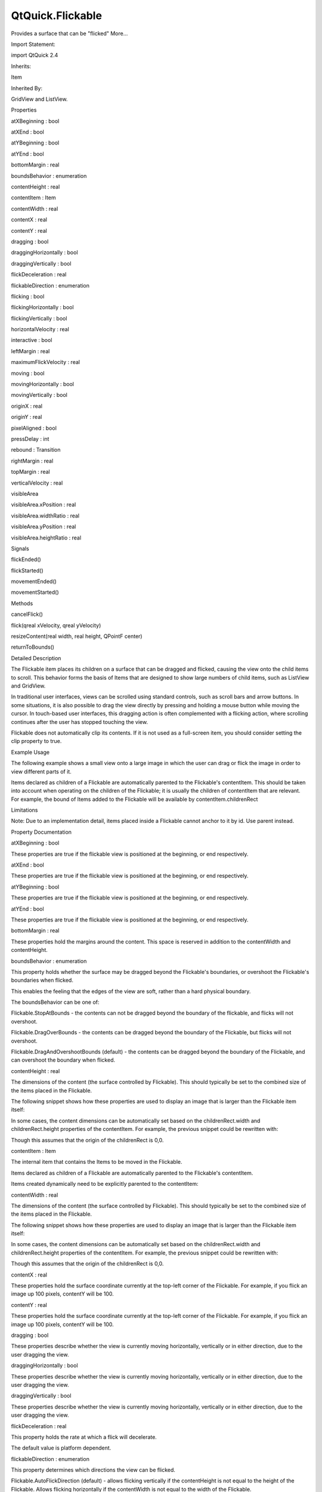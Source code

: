 QtQuick.Flickable
=================

.. raw:: html

   <p>

Provides a surface that can be "flicked" More...

.. raw:: html

   </p>

.. raw:: html

   <!-- @@@Flickable -->

.. raw:: html

   <table class="alignedsummary">

.. raw:: html

   <tr>

.. raw:: html

   <td class="memItemLeft rightAlign topAlign">

Import Statement:

.. raw:: html

   </td>

.. raw:: html

   <td class="memItemRight bottomAlign">

import QtQuick 2.4

.. raw:: html

   </td>

.. raw:: html

   </tr>

.. raw:: html

   <tr>

.. raw:: html

   <td class="memItemLeft rightAlign topAlign">

Inherits:

.. raw:: html

   </td>

.. raw:: html

   <td class="memItemRight bottomAlign">

.. raw:: html

   <p>

Item

.. raw:: html

   </p>

.. raw:: html

   </td>

.. raw:: html

   </tr>

.. raw:: html

   <tr>

.. raw:: html

   <td class="memItemLeft rightAlign topAlign">

Inherited By:

.. raw:: html

   </td>

.. raw:: html

   <td class="memItemRight bottomAlign">

.. raw:: html

   <p>

GridView and ListView.

.. raw:: html

   </p>

.. raw:: html

   </td>

.. raw:: html

   </tr>

.. raw:: html

   </table>

.. raw:: html

   <ul>

.. raw:: html

   </ul>

.. raw:: html

   <h2 id="properties">

Properties

.. raw:: html

   </h2>

.. raw:: html

   <ul>

.. raw:: html

   <li class="fn">

atXBeginning : bool

.. raw:: html

   </li>

.. raw:: html

   <li class="fn">

atXEnd : bool

.. raw:: html

   </li>

.. raw:: html

   <li class="fn">

atYBeginning : bool

.. raw:: html

   </li>

.. raw:: html

   <li class="fn">

atYEnd : bool

.. raw:: html

   </li>

.. raw:: html

   <li class="fn">

bottomMargin : real

.. raw:: html

   </li>

.. raw:: html

   <li class="fn">

boundsBehavior : enumeration

.. raw:: html

   </li>

.. raw:: html

   <li class="fn">

contentHeight : real

.. raw:: html

   </li>

.. raw:: html

   <li class="fn">

contentItem : Item

.. raw:: html

   </li>

.. raw:: html

   <li class="fn">

contentWidth : real

.. raw:: html

   </li>

.. raw:: html

   <li class="fn">

contentX : real

.. raw:: html

   </li>

.. raw:: html

   <li class="fn">

contentY : real

.. raw:: html

   </li>

.. raw:: html

   <li class="fn">

dragging : bool

.. raw:: html

   </li>

.. raw:: html

   <li class="fn">

draggingHorizontally : bool

.. raw:: html

   </li>

.. raw:: html

   <li class="fn">

draggingVertically : bool

.. raw:: html

   </li>

.. raw:: html

   <li class="fn">

flickDeceleration : real

.. raw:: html

   </li>

.. raw:: html

   <li class="fn">

flickableDirection : enumeration

.. raw:: html

   </li>

.. raw:: html

   <li class="fn">

flicking : bool

.. raw:: html

   </li>

.. raw:: html

   <li class="fn">

flickingHorizontally : bool

.. raw:: html

   </li>

.. raw:: html

   <li class="fn">

flickingVertically : bool

.. raw:: html

   </li>

.. raw:: html

   <li class="fn">

horizontalVelocity : real

.. raw:: html

   </li>

.. raw:: html

   <li class="fn">

interactive : bool

.. raw:: html

   </li>

.. raw:: html

   <li class="fn">

leftMargin : real

.. raw:: html

   </li>

.. raw:: html

   <li class="fn">

maximumFlickVelocity : real

.. raw:: html

   </li>

.. raw:: html

   <li class="fn">

moving : bool

.. raw:: html

   </li>

.. raw:: html

   <li class="fn">

movingHorizontally : bool

.. raw:: html

   </li>

.. raw:: html

   <li class="fn">

movingVertically : bool

.. raw:: html

   </li>

.. raw:: html

   <li class="fn">

originX : real

.. raw:: html

   </li>

.. raw:: html

   <li class="fn">

originY : real

.. raw:: html

   </li>

.. raw:: html

   <li class="fn">

pixelAligned : bool

.. raw:: html

   </li>

.. raw:: html

   <li class="fn">

pressDelay : int

.. raw:: html

   </li>

.. raw:: html

   <li class="fn">

rebound : Transition

.. raw:: html

   </li>

.. raw:: html

   <li class="fn">

rightMargin : real

.. raw:: html

   </li>

.. raw:: html

   <li class="fn">

topMargin : real

.. raw:: html

   </li>

.. raw:: html

   <li class="fn">

verticalVelocity : real

.. raw:: html

   </li>

.. raw:: html

   <li class="fn">

visibleArea

.. raw:: html

   <ul>

.. raw:: html

   <li class="fn">

visibleArea.xPosition : real

.. raw:: html

   </li>

.. raw:: html

   <li class="fn">

visibleArea.widthRatio : real

.. raw:: html

   </li>

.. raw:: html

   <li class="fn">

visibleArea.yPosition : real

.. raw:: html

   </li>

.. raw:: html

   <li class="fn">

visibleArea.heightRatio : real

.. raw:: html

   </li>

.. raw:: html

   </ul>

.. raw:: html

   </li>

.. raw:: html

   </ul>

.. raw:: html

   <h2 id="signals">

Signals

.. raw:: html

   </h2>

.. raw:: html

   <ul>

.. raw:: html

   <li class="fn">

flickEnded()

.. raw:: html

   </li>

.. raw:: html

   <li class="fn">

flickStarted()

.. raw:: html

   </li>

.. raw:: html

   <li class="fn">

movementEnded()

.. raw:: html

   </li>

.. raw:: html

   <li class="fn">

movementStarted()

.. raw:: html

   </li>

.. raw:: html

   </ul>

.. raw:: html

   <h2 id="methods">

Methods

.. raw:: html

   </h2>

.. raw:: html

   <ul>

.. raw:: html

   <li class="fn">

cancelFlick()

.. raw:: html

   </li>

.. raw:: html

   <li class="fn">

flick(qreal xVelocity, qreal yVelocity)

.. raw:: html

   </li>

.. raw:: html

   <li class="fn">

resizeContent(real width, real height, QPointF center)

.. raw:: html

   </li>

.. raw:: html

   <li class="fn">

returnToBounds()

.. raw:: html

   </li>

.. raw:: html

   </ul>

.. raw:: html

   <!-- $$$Flickable-description -->

.. raw:: html

   <h2 id="details">

Detailed Description

.. raw:: html

   </h2>

.. raw:: html

   </p>

.. raw:: html

   <p>

The Flickable item places its children on a surface that can be dragged
and flicked, causing the view onto the child items to scroll. This
behavior forms the basis of Items that are designed to show large
numbers of child items, such as ListView and GridView.

.. raw:: html

   </p>

.. raw:: html

   <p>

In traditional user interfaces, views can be scrolled using standard
controls, such as scroll bars and arrow buttons. In some situations, it
is also possible to drag the view directly by pressing and holding a
mouse button while moving the cursor. In touch-based user interfaces,
this dragging action is often complemented with a flicking action, where
scrolling continues after the user has stopped touching the view.

.. raw:: html

   </p>

.. raw:: html

   <p>

Flickable does not automatically clip its contents. If it is not used as
a full-screen item, you should consider setting the clip property to
true.

.. raw:: html

   </p>

.. raw:: html

   <h2 id="example-usage">

Example Usage

.. raw:: html

   </h2>

.. raw:: html

   <p>

.. raw:: html

   </p>

.. raw:: html

   <p>

The following example shows a small view onto a large image in which the
user can drag or flick the image in order to view different parts of it.

.. raw:: html

   </p>

.. raw:: html

   <pre class="qml">import QtQuick 2.0
   <span class="type"><a href="index.html">Flickable</a></span> {
   <span class="name">width</span>: <span class="number">200</span>; <span class="name">height</span>: <span class="number">200</span>
   <span class="name">contentWidth</span>: <span class="name">image</span>.<span class="name">width</span>; <span class="name">contentHeight</span>: <span class="name">image</span>.<span class="name">height</span>
   <span class="type"><a href="QtQuick.Image.md">Image</a></span> { <span class="name">id</span>: <span class="name">image</span>; <span class="name">source</span>: <span class="string">&quot;bigImage.png&quot;</span> }
   }</pre>

.. raw:: html

   <p>

Items declared as children of a Flickable are automatically parented to
the Flickable's contentItem. This should be taken into account when
operating on the children of the Flickable; it is usually the children
of contentItem that are relevant. For example, the bound of Items added
to the Flickable will be available by contentItem.childrenRect

.. raw:: html

   </p>

.. raw:: html

   <h2 id="limitations">

Limitations

.. raw:: html

   </h2>

.. raw:: html

   <p>

Note: Due to an implementation detail, items placed inside a Flickable
cannot anchor to it by id. Use parent instead.

.. raw:: html

   </p>

.. raw:: html

   <!-- @@@Flickable -->

.. raw:: html

   <h2>

Property Documentation

.. raw:: html

   </h2>

.. raw:: html

   <!-- $$$atXBeginning -->

.. raw:: html

   <table class="qmlname">

.. raw:: html

   <tr valign="top" id="atXBeginning-prop">

.. raw:: html

   <td class="tblQmlPropNode">

.. raw:: html

   <p>

atXBeginning : bool

.. raw:: html

   </p>

.. raw:: html

   </td>

.. raw:: html

   </tr>

.. raw:: html

   </table>

.. raw:: html

   <p>

These properties are true if the flickable view is positioned at the
beginning, or end respectively.

.. raw:: html

   </p>

.. raw:: html

   <!-- @@@atXBeginning -->

.. raw:: html

   <table class="qmlname">

.. raw:: html

   <tr valign="top" id="atXEnd-prop">

.. raw:: html

   <td class="tblQmlPropNode">

.. raw:: html

   <p>

atXEnd : bool

.. raw:: html

   </p>

.. raw:: html

   </td>

.. raw:: html

   </tr>

.. raw:: html

   </table>

.. raw:: html

   <p>

These properties are true if the flickable view is positioned at the
beginning, or end respectively.

.. raw:: html

   </p>

.. raw:: html

   <!-- @@@atXEnd -->

.. raw:: html

   <table class="qmlname">

.. raw:: html

   <tr valign="top" id="atYBeginning-prop">

.. raw:: html

   <td class="tblQmlPropNode">

.. raw:: html

   <p>

atYBeginning : bool

.. raw:: html

   </p>

.. raw:: html

   </td>

.. raw:: html

   </tr>

.. raw:: html

   </table>

.. raw:: html

   <p>

These properties are true if the flickable view is positioned at the
beginning, or end respectively.

.. raw:: html

   </p>

.. raw:: html

   <!-- @@@atYBeginning -->

.. raw:: html

   <table class="qmlname">

.. raw:: html

   <tr valign="top" id="atYEnd-prop">

.. raw:: html

   <td class="tblQmlPropNode">

.. raw:: html

   <p>

atYEnd : bool

.. raw:: html

   </p>

.. raw:: html

   </td>

.. raw:: html

   </tr>

.. raw:: html

   </table>

.. raw:: html

   <p>

These properties are true if the flickable view is positioned at the
beginning, or end respectively.

.. raw:: html

   </p>

.. raw:: html

   <!-- @@@atYEnd -->

.. raw:: html

   <table class="qmlname">

.. raw:: html

   <tr valign="top" id="bottomMargin-prop">

.. raw:: html

   <td class="tblQmlPropNode">

.. raw:: html

   <p>

bottomMargin : real

.. raw:: html

   </p>

.. raw:: html

   </td>

.. raw:: html

   </tr>

.. raw:: html

   </table>

.. raw:: html

   <p>

These properties hold the margins around the content. This space is
reserved in addition to the contentWidth and contentHeight.

.. raw:: html

   </p>

.. raw:: html

   <!-- @@@bottomMargin -->

.. raw:: html

   <table class="qmlname">

.. raw:: html

   <tr valign="top" id="boundsBehavior-prop">

.. raw:: html

   <td class="tblQmlPropNode">

.. raw:: html

   <p>

boundsBehavior : enumeration

.. raw:: html

   </p>

.. raw:: html

   </td>

.. raw:: html

   </tr>

.. raw:: html

   </table>

.. raw:: html

   <p>

This property holds whether the surface may be dragged beyond the
Flickable's boundaries, or overshoot the Flickable's boundaries when
flicked.

.. raw:: html

   </p>

.. raw:: html

   <p>

This enables the feeling that the edges of the view are soft, rather
than a hard physical boundary.

.. raw:: html

   </p>

.. raw:: html

   <p>

The boundsBehavior can be one of:

.. raw:: html

   </p>

.. raw:: html

   <ul>

.. raw:: html

   <li>

Flickable.StopAtBounds - the contents can not be dragged beyond the
boundary of the flickable, and flicks will not overshoot.

.. raw:: html

   </li>

.. raw:: html

   <li>

Flickable.DragOverBounds - the contents can be dragged beyond the
boundary of the Flickable, but flicks will not overshoot.

.. raw:: html

   </li>

.. raw:: html

   <li>

Flickable.DragAndOvershootBounds (default) - the contents can be dragged
beyond the boundary of the Flickable, and can overshoot the boundary
when flicked.

.. raw:: html

   </li>

.. raw:: html

   </ul>

.. raw:: html

   <!-- @@@boundsBehavior -->

.. raw:: html

   <table class="qmlname">

.. raw:: html

   <tr valign="top" id="contentHeight-prop">

.. raw:: html

   <td class="tblQmlPropNode">

.. raw:: html

   <p>

contentHeight : real

.. raw:: html

   </p>

.. raw:: html

   </td>

.. raw:: html

   </tr>

.. raw:: html

   </table>

.. raw:: html

   <p>

The dimensions of the content (the surface controlled by Flickable).
This should typically be set to the combined size of the items placed in
the Flickable.

.. raw:: html

   </p>

.. raw:: html

   <p>

The following snippet shows how these properties are used to display an
image that is larger than the Flickable item itself:

.. raw:: html

   </p>

.. raw:: html

   <pre class="qml">import QtQuick 2.0
   <span class="type"><a href="index.html">Flickable</a></span> {
   <span class="name">width</span>: <span class="number">200</span>; <span class="name">height</span>: <span class="number">200</span>
   <span class="name">contentWidth</span>: <span class="name">image</span>.<span class="name">width</span>; <span class="name">contentHeight</span>: <span class="name">image</span>.<span class="name">height</span>
   <span class="type"><a href="QtQuick.Image.md">Image</a></span> { <span class="name">id</span>: <span class="name">image</span>; <span class="name">source</span>: <span class="string">&quot;bigImage.png&quot;</span> }
   }</pre>

.. raw:: html

   <p>

In some cases, the content dimensions can be automatically set based on
the childrenRect.width and childrenRect.height properties of the
contentItem. For example, the previous snippet could be rewritten with:

.. raw:: html

   </p>

.. raw:: html

   <pre class="cpp">contentWidth: contentItem<span class="operator">.</span>childrenRect<span class="operator">.</span>width; contentHeight: contentItem<span class="operator">.</span>childrenRect<span class="operator">.</span>height</pre>

.. raw:: html

   <p>

Though this assumes that the origin of the childrenRect is 0,0.

.. raw:: html

   </p>

.. raw:: html

   <!-- @@@contentHeight -->

.. raw:: html

   <table class="qmlname">

.. raw:: html

   <tr valign="top" id="contentItem-prop">

.. raw:: html

   <td class="tblQmlPropNode">

.. raw:: html

   <p>

contentItem : Item

.. raw:: html

   </p>

.. raw:: html

   </td>

.. raw:: html

   </tr>

.. raw:: html

   </table>

.. raw:: html

   <p>

The internal item that contains the Items to be moved in the Flickable.

.. raw:: html

   </p>

.. raw:: html

   <p>

Items declared as children of a Flickable are automatically parented to
the Flickable's contentItem.

.. raw:: html

   </p>

.. raw:: html

   <p>

Items created dynamically need to be explicitly parented to the
contentItem:

.. raw:: html

   </p>

.. raw:: html

   <pre class="cpp">Flickable {
   id: myFlickable
   function addItem(file) {
   var component <span class="operator">=</span> <span class="type">Qt</span><span class="operator">.</span>createComponent(file)
   component<span class="operator">.</span>createObject(myFlickable<span class="operator">.</span>contentItem);
   }
   }</pre>

.. raw:: html

   <!-- @@@contentItem -->

.. raw:: html

   <table class="qmlname">

.. raw:: html

   <tr valign="top" id="contentWidth-prop">

.. raw:: html

   <td class="tblQmlPropNode">

.. raw:: html

   <p>

contentWidth : real

.. raw:: html

   </p>

.. raw:: html

   </td>

.. raw:: html

   </tr>

.. raw:: html

   </table>

.. raw:: html

   <p>

The dimensions of the content (the surface controlled by Flickable).
This should typically be set to the combined size of the items placed in
the Flickable.

.. raw:: html

   </p>

.. raw:: html

   <p>

The following snippet shows how these properties are used to display an
image that is larger than the Flickable item itself:

.. raw:: html

   </p>

.. raw:: html

   <pre class="qml">import QtQuick 2.0
   <span class="type"><a href="index.html">Flickable</a></span> {
   <span class="name">width</span>: <span class="number">200</span>; <span class="name">height</span>: <span class="number">200</span>
   <span class="name">contentWidth</span>: <span class="name">image</span>.<span class="name">width</span>; <span class="name">contentHeight</span>: <span class="name">image</span>.<span class="name">height</span>
   <span class="type"><a href="QtQuick.Image.md">Image</a></span> { <span class="name">id</span>: <span class="name">image</span>; <span class="name">source</span>: <span class="string">&quot;bigImage.png&quot;</span> }
   }</pre>

.. raw:: html

   <p>

In some cases, the content dimensions can be automatically set based on
the childrenRect.width and childrenRect.height properties of the
contentItem. For example, the previous snippet could be rewritten with:

.. raw:: html

   </p>

.. raw:: html

   <pre class="cpp">contentWidth: contentItem<span class="operator">.</span>childrenRect<span class="operator">.</span>width; contentHeight: contentItem<span class="operator">.</span>childrenRect<span class="operator">.</span>height</pre>

.. raw:: html

   <p>

Though this assumes that the origin of the childrenRect is 0,0.

.. raw:: html

   </p>

.. raw:: html

   <!-- @@@contentWidth -->

.. raw:: html

   <table class="qmlname">

.. raw:: html

   <tr valign="top" id="contentX-prop">

.. raw:: html

   <td class="tblQmlPropNode">

.. raw:: html

   <p>

contentX : real

.. raw:: html

   </p>

.. raw:: html

   </td>

.. raw:: html

   </tr>

.. raw:: html

   </table>

.. raw:: html

   <p>

These properties hold the surface coordinate currently at the top-left
corner of the Flickable. For example, if you flick an image up 100
pixels, contentY will be 100.

.. raw:: html

   </p>

.. raw:: html

   <!-- @@@contentX -->

.. raw:: html

   <table class="qmlname">

.. raw:: html

   <tr valign="top" id="contentY-prop">

.. raw:: html

   <td class="tblQmlPropNode">

.. raw:: html

   <p>

contentY : real

.. raw:: html

   </p>

.. raw:: html

   </td>

.. raw:: html

   </tr>

.. raw:: html

   </table>

.. raw:: html

   <p>

These properties hold the surface coordinate currently at the top-left
corner of the Flickable. For example, if you flick an image up 100
pixels, contentY will be 100.

.. raw:: html

   </p>

.. raw:: html

   <!-- @@@contentY -->

.. raw:: html

   <table class="qmlname">

.. raw:: html

   <tr valign="top" id="dragging-prop">

.. raw:: html

   <td class="tblQmlPropNode">

.. raw:: html

   <p>

dragging : bool

.. raw:: html

   </p>

.. raw:: html

   </td>

.. raw:: html

   </tr>

.. raw:: html

   </table>

.. raw:: html

   <p>

These properties describe whether the view is currently moving
horizontally, vertically or in either direction, due to the user
dragging the view.

.. raw:: html

   </p>

.. raw:: html

   <!-- @@@dragging -->

.. raw:: html

   <table class="qmlname">

.. raw:: html

   <tr valign="top" id="draggingHorizontally-prop">

.. raw:: html

   <td class="tblQmlPropNode">

.. raw:: html

   <p>

draggingHorizontally : bool

.. raw:: html

   </p>

.. raw:: html

   </td>

.. raw:: html

   </tr>

.. raw:: html

   </table>

.. raw:: html

   <p>

These properties describe whether the view is currently moving
horizontally, vertically or in either direction, due to the user
dragging the view.

.. raw:: html

   </p>

.. raw:: html

   <!-- @@@draggingHorizontally -->

.. raw:: html

   <table class="qmlname">

.. raw:: html

   <tr valign="top" id="draggingVertically-prop">

.. raw:: html

   <td class="tblQmlPropNode">

.. raw:: html

   <p>

draggingVertically : bool

.. raw:: html

   </p>

.. raw:: html

   </td>

.. raw:: html

   </tr>

.. raw:: html

   </table>

.. raw:: html

   <p>

These properties describe whether the view is currently moving
horizontally, vertically or in either direction, due to the user
dragging the view.

.. raw:: html

   </p>

.. raw:: html

   <!-- @@@draggingVertically -->

.. raw:: html

   <table class="qmlname">

.. raw:: html

   <tr valign="top" id="flickDeceleration-prop">

.. raw:: html

   <td class="tblQmlPropNode">

.. raw:: html

   <p>

flickDeceleration : real

.. raw:: html

   </p>

.. raw:: html

   </td>

.. raw:: html

   </tr>

.. raw:: html

   </table>

.. raw:: html

   <p>

This property holds the rate at which a flick will decelerate.

.. raw:: html

   </p>

.. raw:: html

   <p>

The default value is platform dependent.

.. raw:: html

   </p>

.. raw:: html

   <!-- @@@flickDeceleration -->

.. raw:: html

   <table class="qmlname">

.. raw:: html

   <tr valign="top" id="flickableDirection-prop">

.. raw:: html

   <td class="tblQmlPropNode">

.. raw:: html

   <p>

flickableDirection : enumeration

.. raw:: html

   </p>

.. raw:: html

   </td>

.. raw:: html

   </tr>

.. raw:: html

   </table>

.. raw:: html

   <p>

This property determines which directions the view can be flicked.

.. raw:: html

   </p>

.. raw:: html

   <ul>

.. raw:: html

   <li>

Flickable.AutoFlickDirection (default) - allows flicking vertically if
the contentHeight is not equal to the height of the Flickable. Allows
flicking horizontally if the contentWidth is not equal to the width of
the Flickable.

.. raw:: html

   </li>

.. raw:: html

   <li>

Flickable.HorizontalFlick - allows flicking horizontally.

.. raw:: html

   </li>

.. raw:: html

   <li>

Flickable.VerticalFlick - allows flicking vertically.

.. raw:: html

   </li>

.. raw:: html

   <li>

Flickable.HorizontalAndVerticalFlick - allows flicking in both
directions.

.. raw:: html

   </li>

.. raw:: html

   </ul>

.. raw:: html

   <!-- @@@flickableDirection -->

.. raw:: html

   <table class="qmlname">

.. raw:: html

   <tr valign="top" id="flicking-prop">

.. raw:: html

   <td class="tblQmlPropNode">

.. raw:: html

   <p>

flicking : bool

.. raw:: html

   </p>

.. raw:: html

   </td>

.. raw:: html

   </tr>

.. raw:: html

   </table>

.. raw:: html

   <p>

These properties describe whether the view is currently moving
horizontally, vertically or in either direction, due to the user
flicking the view.

.. raw:: html

   </p>

.. raw:: html

   <!-- @@@flicking -->

.. raw:: html

   <table class="qmlname">

.. raw:: html

   <tr valign="top" id="flickingHorizontally-prop">

.. raw:: html

   <td class="tblQmlPropNode">

.. raw:: html

   <p>

flickingHorizontally : bool

.. raw:: html

   </p>

.. raw:: html

   </td>

.. raw:: html

   </tr>

.. raw:: html

   </table>

.. raw:: html

   <p>

These properties describe whether the view is currently moving
horizontally, vertically or in either direction, due to the user
flicking the view.

.. raw:: html

   </p>

.. raw:: html

   <!-- @@@flickingHorizontally -->

.. raw:: html

   <table class="qmlname">

.. raw:: html

   <tr valign="top" id="flickingVertically-prop">

.. raw:: html

   <td class="tblQmlPropNode">

.. raw:: html

   <p>

flickingVertically : bool

.. raw:: html

   </p>

.. raw:: html

   </td>

.. raw:: html

   </tr>

.. raw:: html

   </table>

.. raw:: html

   <p>

These properties describe whether the view is currently moving
horizontally, vertically or in either direction, due to the user
flicking the view.

.. raw:: html

   </p>

.. raw:: html

   <!-- @@@flickingVertically -->

.. raw:: html

   <table class="qmlname">

.. raw:: html

   <tr valign="top" id="horizontalVelocity-prop">

.. raw:: html

   <td class="tblQmlPropNode">

.. raw:: html

   <p>

horizontalVelocity : real

.. raw:: html

   </p>

.. raw:: html

   </td>

.. raw:: html

   </tr>

.. raw:: html

   </table>

.. raw:: html

   <p>

The instantaneous velocity of movement along the x and y axes, in
pixels/sec.

.. raw:: html

   </p>

.. raw:: html

   <p>

The reported velocity is smoothed to avoid erratic output.

.. raw:: html

   </p>

.. raw:: html

   <p>

Note that for views with a large content size (more than 10 times the
view size), the velocity of the flick may exceed the velocity of the
touch in the case of multiple quick consecutive flicks. This allows the
user to flick faster through large content.

.. raw:: html

   </p>

.. raw:: html

   <!-- @@@horizontalVelocity -->

.. raw:: html

   <table class="qmlname">

.. raw:: html

   <tr valign="top" id="interactive-prop">

.. raw:: html

   <td class="tblQmlPropNode">

.. raw:: html

   <p>

interactive : bool

.. raw:: html

   </p>

.. raw:: html

   </td>

.. raw:: html

   </tr>

.. raw:: html

   </table>

.. raw:: html

   <p>

This property describes whether the user can interact with the
Flickable. A user cannot drag or flick a Flickable that is not
interactive.

.. raw:: html

   </p>

.. raw:: html

   <p>

By default, this property is true.

.. raw:: html

   </p>

.. raw:: html

   <p>

This property is useful for temporarily disabling flicking. This allows
special interaction with Flickable's children; for example, you might
want to freeze a flickable map while scrolling through a pop-up dialog
that is a child of the Flickable.

.. raw:: html

   </p>

.. raw:: html

   <!-- @@@interactive -->

.. raw:: html

   <table class="qmlname">

.. raw:: html

   <tr valign="top" id="leftMargin-prop">

.. raw:: html

   <td class="tblQmlPropNode">

.. raw:: html

   <p>

leftMargin : real

.. raw:: html

   </p>

.. raw:: html

   </td>

.. raw:: html

   </tr>

.. raw:: html

   </table>

.. raw:: html

   <p>

These properties hold the margins around the content. This space is
reserved in addition to the contentWidth and contentHeight.

.. raw:: html

   </p>

.. raw:: html

   <!-- @@@leftMargin -->

.. raw:: html

   <table class="qmlname">

.. raw:: html

   <tr valign="top" id="maximumFlickVelocity-prop">

.. raw:: html

   <td class="tblQmlPropNode">

.. raw:: html

   <p>

maximumFlickVelocity : real

.. raw:: html

   </p>

.. raw:: html

   </td>

.. raw:: html

   </tr>

.. raw:: html

   </table>

.. raw:: html

   <p>

This property holds the maximum velocity that the user can flick the
view in pixels/second.

.. raw:: html

   </p>

.. raw:: html

   <p>

The default value is platform dependent.

.. raw:: html

   </p>

.. raw:: html

   <!-- @@@maximumFlickVelocity -->

.. raw:: html

   <table class="qmlname">

.. raw:: html

   <tr valign="top" id="moving-prop">

.. raw:: html

   <td class="tblQmlPropNode">

.. raw:: html

   <p>

moving : bool

.. raw:: html

   </p>

.. raw:: html

   </td>

.. raw:: html

   </tr>

.. raw:: html

   </table>

.. raw:: html

   <p>

These properties describe whether the view is currently moving
horizontally, vertically or in either direction, due to the user either
dragging or flicking the view.

.. raw:: html

   </p>

.. raw:: html

   <!-- @@@moving -->

.. raw:: html

   <table class="qmlname">

.. raw:: html

   <tr valign="top" id="movingHorizontally-prop">

.. raw:: html

   <td class="tblQmlPropNode">

.. raw:: html

   <p>

movingHorizontally : bool

.. raw:: html

   </p>

.. raw:: html

   </td>

.. raw:: html

   </tr>

.. raw:: html

   </table>

.. raw:: html

   <p>

These properties describe whether the view is currently moving
horizontally, vertically or in either direction, due to the user either
dragging or flicking the view.

.. raw:: html

   </p>

.. raw:: html

   <!-- @@@movingHorizontally -->

.. raw:: html

   <table class="qmlname">

.. raw:: html

   <tr valign="top" id="movingVertically-prop">

.. raw:: html

   <td class="tblQmlPropNode">

.. raw:: html

   <p>

movingVertically : bool

.. raw:: html

   </p>

.. raw:: html

   </td>

.. raw:: html

   </tr>

.. raw:: html

   </table>

.. raw:: html

   <p>

These properties describe whether the view is currently moving
horizontally, vertically or in either direction, due to the user either
dragging or flicking the view.

.. raw:: html

   </p>

.. raw:: html

   <!-- @@@movingVertically -->

.. raw:: html

   <table class="qmlname">

.. raw:: html

   <tr valign="top" id="originX-prop">

.. raw:: html

   <td class="tblQmlPropNode">

.. raw:: html

   <p>

originX : real

.. raw:: html

   </p>

.. raw:: html

   </td>

.. raw:: html

   </tr>

.. raw:: html

   </table>

.. raw:: html

   <p>

These properties hold the origin of the content. This value always
refers to the top-left position of the content regardless of layout
direction.

.. raw:: html

   </p>

.. raw:: html

   <p>

This is usually (0,0), however ListView and GridView may have an
arbitrary origin due to delegate size variation, or item
insertion/removal outside the visible region.

.. raw:: html

   </p>

.. raw:: html

   <!-- @@@originX -->

.. raw:: html

   <table class="qmlname">

.. raw:: html

   <tr valign="top" id="originY-prop">

.. raw:: html

   <td class="tblQmlPropNode">

.. raw:: html

   <p>

originY : real

.. raw:: html

   </p>

.. raw:: html

   </td>

.. raw:: html

   </tr>

.. raw:: html

   </table>

.. raw:: html

   <p>

These properties hold the origin of the content. This value always
refers to the top-left position of the content regardless of layout
direction.

.. raw:: html

   </p>

.. raw:: html

   <p>

This is usually (0,0), however ListView and GridView may have an
arbitrary origin due to delegate size variation, or item
insertion/removal outside the visible region.

.. raw:: html

   </p>

.. raw:: html

   <!-- @@@originY -->

.. raw:: html

   <table class="qmlname">

.. raw:: html

   <tr valign="top" id="pixelAligned-prop">

.. raw:: html

   <td class="tblQmlPropNode">

.. raw:: html

   <p>

pixelAligned : bool

.. raw:: html

   </p>

.. raw:: html

   </td>

.. raw:: html

   </tr>

.. raw:: html

   </table>

.. raw:: html

   <p>

This property sets the alignment of contentX and contentY to pixels
(true) or subpixels (false).

.. raw:: html

   </p>

.. raw:: html

   <p>

Enable pixelAligned to optimize for still content or moving content with
high constrast edges, such as one-pixel-wide lines, text or vector
graphics. Disable pixelAligned when optimizing for animation quality.

.. raw:: html

   </p>

.. raw:: html

   <p>

The default is false.

.. raw:: html

   </p>

.. raw:: html

   <!-- @@@pixelAligned -->

.. raw:: html

   <table class="qmlname">

.. raw:: html

   <tr valign="top" id="pressDelay-prop">

.. raw:: html

   <td class="tblQmlPropNode">

.. raw:: html

   <p>

pressDelay : int

.. raw:: html

   </p>

.. raw:: html

   </td>

.. raw:: html

   </tr>

.. raw:: html

   </table>

.. raw:: html

   <p>

This property holds the time to delay (ms) delivering a press to
children of the Flickable. This can be useful where reacting to a press
before a flicking action has undesirable effects.

.. raw:: html

   </p>

.. raw:: html

   <p>

If the flickable is dragged/flicked before the delay times out the press
event will not be delivered. If the button is released within the
timeout, both the press and release will be delivered.

.. raw:: html

   </p>

.. raw:: html

   <p>

Note that for nested Flickables with pressDelay set, the pressDelay of
outer Flickables is overridden by the innermost Flickable. If the drag
exceeds the platform drag threshold, the press event will be delivered
regardless of this property.

.. raw:: html

   </p>

.. raw:: html

   <p>

See also QStyleHints.

.. raw:: html

   </p>

.. raw:: html

   <!-- @@@pressDelay -->

.. raw:: html

   <table class="qmlname">

.. raw:: html

   <tr valign="top" id="rebound-prop">

.. raw:: html

   <td class="tblQmlPropNode">

.. raw:: html

   <p>

rebound : Transition

.. raw:: html

   </p>

.. raw:: html

   </td>

.. raw:: html

   </tr>

.. raw:: html

   </table>

.. raw:: html

   <p>

This holds the transition to be applied to the content view when it
snaps back to the bounds of the flickable. The transition is triggered
when the view is flicked or dragged past the edge of the content area,
or when returnToBounds() is called.

.. raw:: html

   </p>

.. raw:: html

   <pre class="qml">import QtQuick 2.0
   <span class="type"><a href="index.html">Flickable</a></span> {
   <span class="name">width</span>: <span class="number">150</span>; <span class="name">height</span>: <span class="number">150</span>
   <span class="name">contentWidth</span>: <span class="number">300</span>; <span class="name">contentHeight</span>: <span class="number">300</span>
   <span class="name">rebound</span>: <span class="name">Transition</span> {
   <span class="type"><a href="QtQuick.NumberAnimation.md">NumberAnimation</a></span> {
   <span class="name">properties</span>: <span class="string">&quot;x,y&quot;</span>
   <span class="name">duration</span>: <span class="number">1000</span>
   <span class="name">easing</span>.type: <span class="name">Easing</span>.<span class="name">OutBounce</span>
   }
   }
   <span class="type"><a href="QtQuick.Rectangle.md">Rectangle</a></span> {
   <span class="name">width</span>: <span class="number">300</span>; <span class="name">height</span>: <span class="number">300</span>
   <span class="name">gradient</span>: <span class="name">Gradient</span> {
   <span class="type"><a href="QtQuick.GradientStop.md">GradientStop</a></span> { <span class="name">position</span>: <span class="number">0.0</span>; <span class="name">color</span>: <span class="string">&quot;lightsteelblue&quot;</span> }
   <span class="type"><a href="QtQuick.GradientStop.md">GradientStop</a></span> { <span class="name">position</span>: <span class="number">1.0</span>; <span class="name">color</span>: <span class="string">&quot;blue&quot;</span> }
   }
   }
   }</pre>

.. raw:: html

   <p>

When the above view is flicked beyond its bounds, it will return to its
bounds using the transition specified:

.. raw:: html

   </p>

.. raw:: html

   <p class="centerAlign">

.. raw:: html

   </p>

.. raw:: html

   <p>

If this property is not set, a default animation is applied.

.. raw:: html

   </p>

.. raw:: html

   <!-- @@@rebound -->

.. raw:: html

   <table class="qmlname">

.. raw:: html

   <tr valign="top" id="rightMargin-prop">

.. raw:: html

   <td class="tblQmlPropNode">

.. raw:: html

   <p>

rightMargin : real

.. raw:: html

   </p>

.. raw:: html

   </td>

.. raw:: html

   </tr>

.. raw:: html

   </table>

.. raw:: html

   <p>

These properties hold the margins around the content. This space is
reserved in addition to the contentWidth and contentHeight.

.. raw:: html

   </p>

.. raw:: html

   <!-- @@@rightMargin -->

.. raw:: html

   <table class="qmlname">

.. raw:: html

   <tr valign="top" id="topMargin-prop">

.. raw:: html

   <td class="tblQmlPropNode">

.. raw:: html

   <p>

topMargin : real

.. raw:: html

   </p>

.. raw:: html

   </td>

.. raw:: html

   </tr>

.. raw:: html

   </table>

.. raw:: html

   <p>

These properties hold the margins around the content. This space is
reserved in addition to the contentWidth and contentHeight.

.. raw:: html

   </p>

.. raw:: html

   <!-- @@@topMargin -->

.. raw:: html

   <table class="qmlname">

.. raw:: html

   <tr valign="top" id="verticalVelocity-prop">

.. raw:: html

   <td class="tblQmlPropNode">

.. raw:: html

   <p>

verticalVelocity : real

.. raw:: html

   </p>

.. raw:: html

   </td>

.. raw:: html

   </tr>

.. raw:: html

   </table>

.. raw:: html

   <p>

The instantaneous velocity of movement along the x and y axes, in
pixels/sec.

.. raw:: html

   </p>

.. raw:: html

   <p>

The reported velocity is smoothed to avoid erratic output.

.. raw:: html

   </p>

.. raw:: html

   <p>

Note that for views with a large content size (more than 10 times the
view size), the velocity of the flick may exceed the velocity of the
touch in the case of multiple quick consecutive flicks. This allows the
user to flick faster through large content.

.. raw:: html

   </p>

.. raw:: html

   <!-- @@@verticalVelocity -->

.. raw:: html

   <table class="qmlname">

.. raw:: html

   <tr valign="top" id="visibleArea-prop">

.. raw:: html

   <th class="centerAlign">

.. raw:: html

   <p>

visibleArea group

.. raw:: html

   </p>

.. raw:: html

   </th>

.. raw:: html

   </tr>

.. raw:: html

   <tr valign="top" id="visibleArea.xPosition-prop">

.. raw:: html

   <td class="tblQmlPropNode">

.. raw:: html

   <p>

visibleArea.xPosition : real

.. raw:: html

   </p>

.. raw:: html

   </td>

.. raw:: html

   </tr>

.. raw:: html

   <tr valign="top" id="visibleArea.widthRatio-prop">

.. raw:: html

   <td class="tblQmlPropNode">

.. raw:: html

   <p>

visibleArea.widthRatio : real

.. raw:: html

   </p>

.. raw:: html

   </td>

.. raw:: html

   </tr>

.. raw:: html

   <tr valign="top" id="visibleArea.yPosition-prop">

.. raw:: html

   <td class="tblQmlPropNode">

.. raw:: html

   <p>

visibleArea.yPosition : real

.. raw:: html

   </p>

.. raw:: html

   </td>

.. raw:: html

   </tr>

.. raw:: html

   <tr valign="top" id="visibleArea.heightRatio-prop">

.. raw:: html

   <td class="tblQmlPropNode">

.. raw:: html

   <p>

visibleArea.heightRatio : real

.. raw:: html

   </p>

.. raw:: html

   </td>

.. raw:: html

   </tr>

.. raw:: html

   </table>

.. raw:: html

   <p>

These properties describe the position and size of the currently viewed
area. The size is defined as the percentage of the full view currently
visible, scaled to 0.0 - 1.0. The page position is usually in the range
0.0 (beginning) to 1.0 minus size ratio (end), i.e. yPosition is in the
range 0.0 to 1.0-heightRatio. However, it is possible for the contents
to be dragged outside of the normal range, resulting in the page
positions also being outside the normal range.

.. raw:: html

   </p>

.. raw:: html

   <p>

These properties are typically used to draw a scrollbar. For example:

.. raw:: html

   </p>

.. raw:: html

   <pre class="qml"><span class="type"><a href="QtQuick.Rectangle.md">Rectangle</a></span> {
   <span class="name">width</span>: <span class="number">200</span>; <span class="name">height</span>: <span class="number">200</span>
   <span class="type"><a href="index.html">Flickable</a></span> {
   <span class="name">id</span>: <span class="name">flickable</span>
   ...
   }
   <span class="type"><a href="QtQuick.Rectangle.md">Rectangle</a></span> {
   <span class="name">id</span>: <span class="name">scrollbar</span>
   <span class="name">anchors</span>.right: <span class="name">flickable</span>.<span class="name">right</span>
   <span class="name">y</span>: <span class="name">flickable</span>.<span class="name">visibleArea</span>.<span class="name">yPosition</span> <span class="operator">*</span> <span class="name">flickable</span>.<span class="name">height</span>
   <span class="name">width</span>: <span class="number">10</span>
   <span class="name">height</span>: <span class="name">flickable</span>.<span class="name">visibleArea</span>.<span class="name">heightRatio</span> <span class="operator">*</span> <span class="name">flickable</span>.<span class="name">height</span>
   <span class="name">color</span>: <span class="string">&quot;black&quot;</span>
   }
   }</pre>

.. raw:: html

   <p>

See also UI Components: Scrollbar Example.

.. raw:: html

   </p>

.. raw:: html

   <!-- @@@visibleArea -->

.. raw:: html

   <h2>

Signal Documentation

.. raw:: html

   </h2>

.. raw:: html

   <!-- $$$flickEnded -->

.. raw:: html

   <table class="qmlname">

.. raw:: html

   <tr valign="top" id="flickEnded-signal">

.. raw:: html

   <td class="tblQmlFuncNode">

.. raw:: html

   <p>

flickEnded()

.. raw:: html

   </p>

.. raw:: html

   </td>

.. raw:: html

   </tr>

.. raw:: html

   </table>

.. raw:: html

   <p>

This signal is emitted when the view stops moving due to a flick.

.. raw:: html

   </p>

.. raw:: html

   <p>

The corresponding handler is onFlickEnded.

.. raw:: html

   </p>

.. raw:: html

   <!-- @@@flickEnded -->

.. raw:: html

   <table class="qmlname">

.. raw:: html

   <tr valign="top" id="flickStarted-signal">

.. raw:: html

   <td class="tblQmlFuncNode">

.. raw:: html

   <p>

flickStarted()

.. raw:: html

   </p>

.. raw:: html

   </td>

.. raw:: html

   </tr>

.. raw:: html

   </table>

.. raw:: html

   <p>

This signal is emitted when the view is flicked. A flick starts from the
point that the mouse or touch is released, while still in motion.

.. raw:: html

   </p>

.. raw:: html

   <p>

The corresponding handler is onFlickStarted.

.. raw:: html

   </p>

.. raw:: html

   <!-- @@@flickStarted -->

.. raw:: html

   <table class="qmlname">

.. raw:: html

   <tr valign="top" id="movementEnded-signal">

.. raw:: html

   <td class="tblQmlFuncNode">

.. raw:: html

   <p>

movementEnded()

.. raw:: html

   </p>

.. raw:: html

   </td>

.. raw:: html

   </tr>

.. raw:: html

   </table>

.. raw:: html

   <p>

This signal is emitted when the view stops moving due to user
interaction. If a flick was generated, this signal will be emitted once
the flick stops. If a flick was not generated, this signal will be
emitted when the user stops dragging - i.e. a mouse or touch release.

.. raw:: html

   </p>

.. raw:: html

   <p>

The corresponding handler is onMovementEnded.

.. raw:: html

   </p>

.. raw:: html

   <!-- @@@movementEnded -->

.. raw:: html

   <table class="qmlname">

.. raw:: html

   <tr valign="top" id="movementStarted-signal">

.. raw:: html

   <td class="tblQmlFuncNode">

.. raw:: html

   <p>

movementStarted()

.. raw:: html

   </p>

.. raw:: html

   </td>

.. raw:: html

   </tr>

.. raw:: html

   </table>

.. raw:: html

   <p>

This signal is emitted when the view begins moving due to user
interaction.

.. raw:: html

   </p>

.. raw:: html

   <p>

The corresponding handler is onMovementStarted.

.. raw:: html

   </p>

.. raw:: html

   <!-- @@@movementStarted -->

.. raw:: html

   <h2>

Method Documentation

.. raw:: html

   </h2>

.. raw:: html

   <!-- $$$cancelFlick -->

.. raw:: html

   <table class="qmlname">

.. raw:: html

   <tr valign="top" id="cancelFlick-method">

.. raw:: html

   <td class="tblQmlFuncNode">

.. raw:: html

   <p>

cancelFlick()

.. raw:: html

   </p>

.. raw:: html

   </td>

.. raw:: html

   </tr>

.. raw:: html

   </table>

.. raw:: html

   <p>

Cancels the current flick animation.

.. raw:: html

   </p>

.. raw:: html

   <!-- @@@cancelFlick -->

.. raw:: html

   <table class="qmlname">

.. raw:: html

   <tr valign="top" id="flick-method">

.. raw:: html

   <td class="tblQmlFuncNode">

.. raw:: html

   <p>

flick(qreal xVelocity, qreal yVelocity)

.. raw:: html

   </p>

.. raw:: html

   </td>

.. raw:: html

   </tr>

.. raw:: html

   </table>

.. raw:: html

   <p>

Flicks the content with xVelocity horizontally and yVelocity vertically
in pixels/sec.

.. raw:: html

   </p>

.. raw:: html

   <!-- @@@flick -->

.. raw:: html

   <table class="qmlname">

.. raw:: html

   <tr valign="top" id="resizeContent-method">

.. raw:: html

   <td class="tblQmlFuncNode">

.. raw:: html

   <p>

resizeContent(real width, real height, QPointF center)

.. raw:: html

   </p>

.. raw:: html

   </td>

.. raw:: html

   </tr>

.. raw:: html

   </table>

.. raw:: html

   <p>

Resizes the content to width x height about center.

.. raw:: html

   </p>

.. raw:: html

   <p>

This does not scale the contents of the Flickable - it only resizes the
contentWidth and contentHeight.

.. raw:: html

   </p>

.. raw:: html

   <p>

Resizing the content may result in the content being positioned outside
the bounds of the Flickable. Calling returnToBounds() will move the
content back within legal bounds.

.. raw:: html

   </p>

.. raw:: html

   <!-- @@@resizeContent -->

.. raw:: html

   <table class="qmlname">

.. raw:: html

   <tr valign="top" id="returnToBounds-method">

.. raw:: html

   <td class="tblQmlFuncNode">

.. raw:: html

   <p>

returnToBounds()

.. raw:: html

   </p>

.. raw:: html

   </td>

.. raw:: html

   </tr>

.. raw:: html

   </table>

.. raw:: html

   <p>

Ensures the content is within legal bounds.

.. raw:: html

   </p>

.. raw:: html

   <p>

This may be called to ensure that the content is within legal bounds
after manually positioning the content.

.. raw:: html

   </p>

.. raw:: html

   <!-- @@@returnToBounds -->


